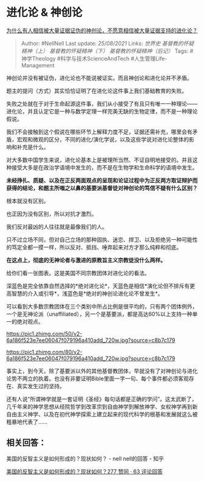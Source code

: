 * 进化论 & 神创论
  :PROPERTIES:
  :CUSTOM_ID: 进化论-神创论
  :END:

[[https://www.zhihu.com/question/362294667/answer/1448655983][为什么有人相信被大量证据证伪的神创论，不愿意相信被大量证据支持的进化论？]]

#+BEGIN_QUOTE
  Author: #NellNell Last update: /25/08/2021/ Links: [[世界史]]
  [[基督教的怀疑精神（上）]] [[基督教的怀疑精神（下）]]
  [[基督教的怀疑精神（后记）]] Tags: #神学Theology
  #科学与技术ScienceAndTech #人生管理Life-Management
#+END_QUOTE

神创论并没有被证伪，进化论也不能说被证实。而且神创论和进化论并不矛盾。

题主的提问（方式）其实恰恰证明了在进化论这件事上我们基础教育的失败。

失败之处就在于对于生命起源这件事，我们从小接受了有且只有唯一一种理论------进化论，并且认定它是一种与数学定理一样完美无缺的生物定律，而不是一种理论假说。

我们不会接触到这个假说在哪些环节上解释力度不足，证据还需补充，哪里会有矛盾，宏观和微观的区分，不同的进化/演化学说，以及这些学说对进化论整体的影响和补充是什么。

对大多数中国学生来说，进化论基本上是被理所当然、不证自明地接受的。并且这种接受大多是在政治学语境中发生的，而不是在生物学和生命科学的语境中发生。

*未经挣扎、质疑、以及在正反两面观点的呈现和论证过程中为正反两方取证辩护而获得的结论，和题主所嗤之以鼻的基要派基督徒对神创论的笃信不疑有什么区别？*

根本就没有区别。

也正因为没有区别，所以对抗才激烈。

我们反对最凶的人往往就是最像我们的人。

只不过立场不同，但对自己立场的那种固执、迷恋、捍卫、以及拒绝另一种可能性的笃定全都一摸一样，所以反对、抵挡、唾弃起来对方才那么纯粹和彻底。

*在这点上，彻底的无神论者与激进的原教旨主义宗教徒没什么两样。*

给你们看一张图表。这是美国不同宗教团体对进化论的看法。

深蓝色是完全依靠自然选择的*绝对进化论*，天蓝色是相信*演化论但不排斥有更高智慧的介入或引导*，浅蓝色是*绝对的神创论进化论不曾发生*。

可以看到大多数宗教团体在三个类别中所占比例是很平均的，只有两个团体例外，一个是无神论派（unaffiliated），另一个是基要派，都是高达60%以上支持一种单一的绝对观点。

[[https://pic1.zhimg.com/50/v2-6a186f523e7ee06047f079196a410add_720w.jpg?source=c8b7c179]]

[[https://pic1.zhimg.com/80/v2-6a186f523e7ee06047f079196a410add_720w.jpg?source=c8b7c179]]

事实上，到今天，除了基要派以外的其他基督教团体，早就没有了对神创论与进化论势不两立的执着。也没有非要证明Bible里面一字一句、每个事件都必须客观存在、真实发生过的坚持。

还有人说“所谓神学就是一套证明《圣经》每句话都是正确的学问”。这太武断了，几千年来的神学思想从经院哲学到改革宗到自由神学到解放神学、女权神学再到新自由主义神学、以及在初代神学探索上建立起来的现代科学的根基和发展就这么被粗暴地代表了......

** 相关回答：
   :PROPERTIES:
   :CUSTOM_ID: 相关回答
   :END:

美国的反智主义是如何形成的？现状如何？ - nell nell的回答 - 知乎

[[https://www.zhihu.com/question/22922167/answer/1444768724][美国的反智主义是如何形成的？现状如何？277
赞同 · 63 评论回答]]
